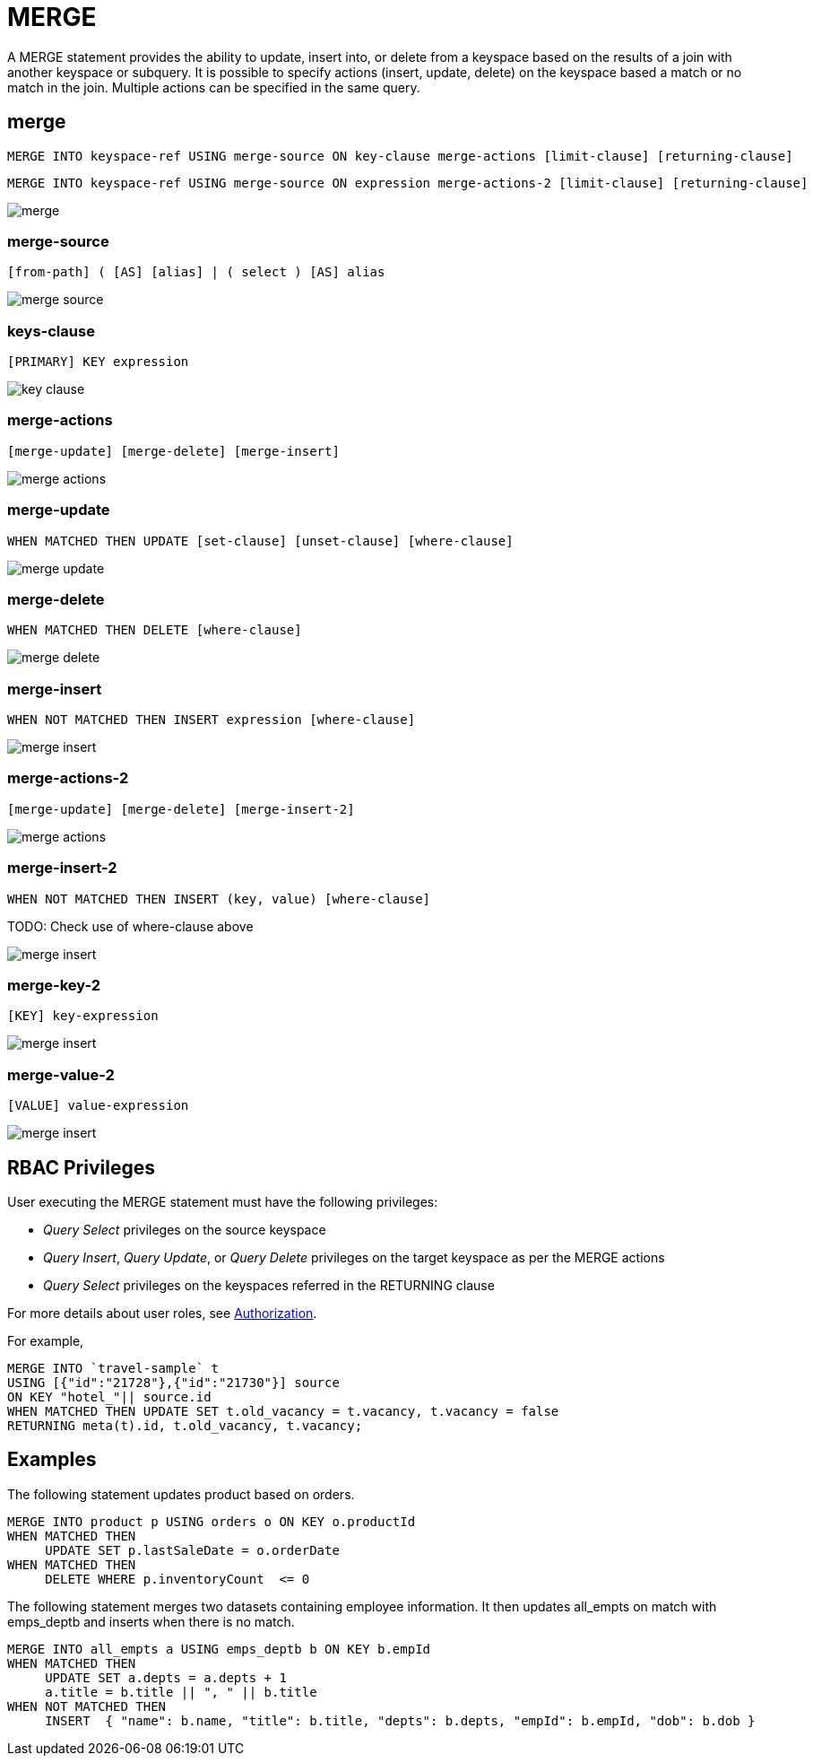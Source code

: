 = MERGE
:page-topic-type: concept
:imagesdir: ../../assets/images

A MERGE statement provides the ability to update, insert into, or delete from a keyspace based on the results of a join with another keyspace or subquery.
It is possible to specify actions (insert, update, delete) on the keyspace based a match or no match in the join.
Multiple actions can be specified in the same query.

== merge

[subs="normal"]
----
MERGE INTO keyspace-ref USING merge-source ON key-clause merge-actions [limit-clause] [returning-clause]
----

[subs="normal"]
----
MERGE INTO keyspace-ref USING merge-source ON expression merge-actions-2 [limit-clause] [returning-clause]
----

image::n1ql-language-reference/merge.png[]

[[merge-source]]
=== merge-source

[subs="normal"]
----
[from-path] ( [AS] [alias] | ( select ) [AS] alias
----

image::n1ql-language-reference/merge-source.png[]

[[key-clause]]
=== keys-clause

[subs="normal"]
----
[PRIMARY] KEY expression
----

image::n1ql-language-reference/key-clause.png[]

[[merge-action]]
=== merge-actions

[subs="normal"]
----
[merge-update] [merge-delete] [merge-insert]
----

image::n1ql-language-reference/merge-actions.png[]

[[merge-update]]
=== merge-update

[subs="normal"]
----
WHEN MATCHED THEN UPDATE [set-clause] [unset-clause] [where-clause]
----

image::n1ql-language-reference/merge-update.png[]

[[merge-delete]]
=== merge-delete

[subs="normal"]
----
WHEN MATCHED THEN DELETE [where-clause]
----

image::n1ql-language-reference/merge-delete.png[]

[[merge-insert]]
=== merge-insert

[subs="normal"]
----
WHEN NOT MATCHED THEN INSERT expression [where-clause]
----

image::n1ql-language-reference/merge-insert.png[]

[[merge-action-2]]
=== merge-actions-2

[subs="normal"]
----
[merge-update] [merge-delete] [merge-insert-2]
----

image::n1ql-language-reference/merge-actions.png[]

[[merge-insert-2]]
=== merge-insert-2

[subs="normal"]
----
WHEN NOT MATCHED THEN INSERT (key, value) [where-clause]
----

TODO: Check use of where-clause above

image::n1ql-language-reference/merge-insert.png[]

[[merge-key-2]]
=== merge-key-2

[subs="normal"]
----
[KEY] key-expression
----

image::n1ql-language-reference/merge-insert.png[]

[[merge-value-2]]
=== merge-value-2

[subs="normal"]
----
[VALUE] value-expression
----

image::n1ql-language-reference/merge-insert.png[]

== RBAC Privileges

User executing the MERGE statement must have the following privileges:

* _Query Select_ privileges on the source keyspace
* _Query Insert_, _Query Update_, or _Query Delete_ privileges on the target keyspace as per the MERGE actions
* _Query Select_ privileges on the keyspaces referred in the RETURNING clause

For more details about user roles, see
xref:learn:security/authorization-overview.adoc[Authorization].

For example,

[source,n1ql]
----
MERGE INTO `travel-sample` t
USING [{"id":"21728"},{"id":"21730"}] source
ON KEY "hotel_"|| source.id
WHEN MATCHED THEN UPDATE SET t.old_vacancy = t.vacancy, t.vacancy = false
RETURNING meta(t).id, t.old_vacancy, t.vacancy;
----

== Examples

The following statement updates product based on orders.

[source,n1ql]
----
MERGE INTO product p USING orders o ON KEY o.productId
WHEN MATCHED THEN
     UPDATE SET p.lastSaleDate = o.orderDate
WHEN MATCHED THEN
     DELETE WHERE p.inventoryCount  <= 0
----

The following statement merges two datasets containing employee information.
It then updates all_empts on match with emps_deptb and inserts when there is no match.

[source,n1ql]
----
MERGE INTO all_empts a USING emps_deptb b ON KEY b.empId
WHEN MATCHED THEN
     UPDATE SET a.depts = a.depts + 1
     a.title = b.title || ", " || b.title
WHEN NOT MATCHED THEN
     INSERT  { "name": b.name, "title": b.title, "depts": b.depts, "empId": b.empId, "dob": b.dob }
----
